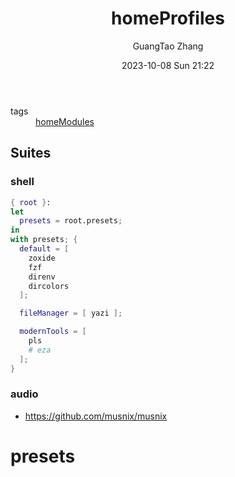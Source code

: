 :PROPERTIES:
:header-args: :noweb tangle :comments noweb :exports both
:PRJ-DIR: ../../nixos/homeProfiles
:ID:       6bb7d46d-7358-4110-a848-f68fffda5b4d
:END:
#+TITLE: homeProfiles
#+AUTHOR: GuangTao Zhang
#+EMAIL: gtrunsec@hardenedlinux.org
#+DATE: 2023-10-08 Sun 21:22

- tags :: [[id:84d2da32-5e9d-4bf0-9bec-7192415d8fe5][homeModules]]

** Suites
*** shell

#+begin_src nix :tangle (concat (org-entry-get nil "PRJ-DIR" t) "/shell.nix")
{ root }:
let
  presets = root.presets;
in
with presets; {
  default = [
    zoxide
    fzf
    direnv
    dircolors
  ];

  fileManager = [ yazi ];

  modernTools = [
    pls
    # eza
  ];
}
#+end_src

*** audio
:PROPERTIES:
:ID:       28ab95ad-1c3f-4bab-b23c-c9c6e18beacc
:END:

- https://github.com/musnix/musnix

* presets
:PROPERTIES:
:ID:       8cb3750b-c465-4674-8d38-7a3b4cf6d1dc
:END:

